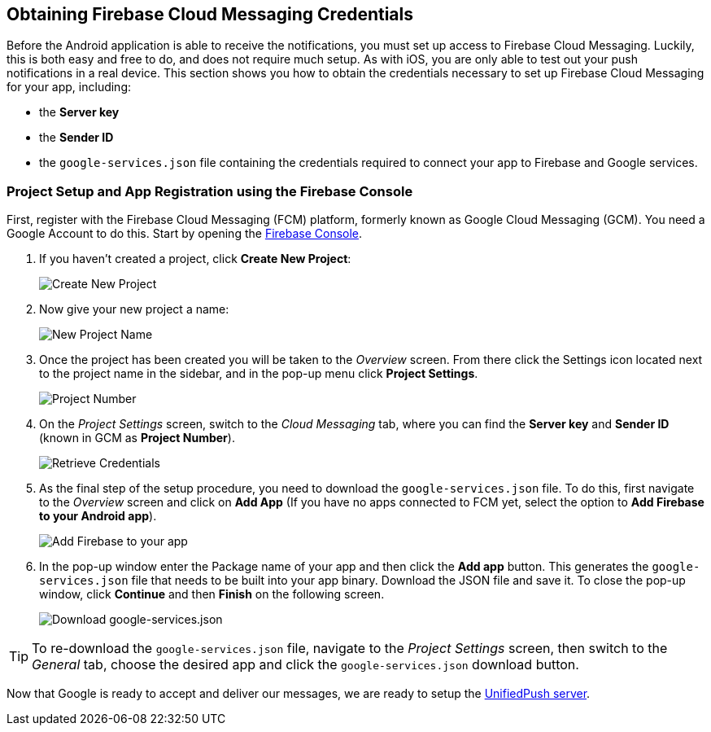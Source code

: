 [[google-setup]]
== Obtaining Firebase Cloud Messaging Credentials

Before the Android application is able to receive the notifications, you must set up access to Firebase Cloud Messaging. Luckily, this is both easy and free to do, and does not require much setup. As with iOS, you are only able to test out your push notifications in a real device. This section shows you how to obtain the credentials necessary to set up Firebase Cloud Messaging for your app, including:

* the **Server key**
* the **Sender ID**
* the `google-services.json` file containing the credentials required to connect your app to Firebase and Google services.

=== Project Setup and App Registration using the Firebase Console

First, register with the Firebase Cloud Messaging (FCM) platform, formerly known as Google Cloud Messaging (GCM). You need a Google Account to do this. Start by opening the https://console.firebase.google.com[Firebase Console].

1. If you haven't created a project, click **Create New Project**:
+
image:./img/create_new_project.png[Create New Project]
+
2. Now give your new project a name:
+
image:./img/project_name.png[New Project Name]
+
3. Once the project has been created you will be taken to the _Overview_ screen. From there click the Settings icon located next to the project name in the sidebar, and in the pop-up menu click **Project Settings**.
+
image:./img/project_settings.png[Project Number]
+
4. On the _Project Settings_ screen, switch to the _Cloud Messaging_ tab, where you can find the **Server key** and **Sender ID** (known in GCM as **Project Number**).
+
image:./img/retrieve_credentials.png[Retrieve Credentials]
+
5. As the final step of the setup procedure, you need to download the `google-services.json` file. To do this, first navigate to the _Overview_ screen and click on **Add App** (If you have no apps connected to FCM yet, select the option to **Add Firebase to your Android app**).
+
image:./img/add_app.png[Add Firebase to your app]
+
6. In the pop-up window enter the Package name of your app and then click the **Add app** button. This generates the `google-services.json` file that needs to be built into your app binary. Download the JSON file and save it. To close the pop-up window, click **Continue** and then **Finish** on the following screen.
+
image:./img/download_json.png[Download google-services.json]

TIP: To re-download the `google-services.json` file, navigate to the _Project Settings_ screen, then switch to the _General_ tab, choose the desired app and click the `google-services.json` download button.

Now that Google is ready to accept and deliver our messages, we are ready to setup the link:#register-device[UnifiedPush server].
